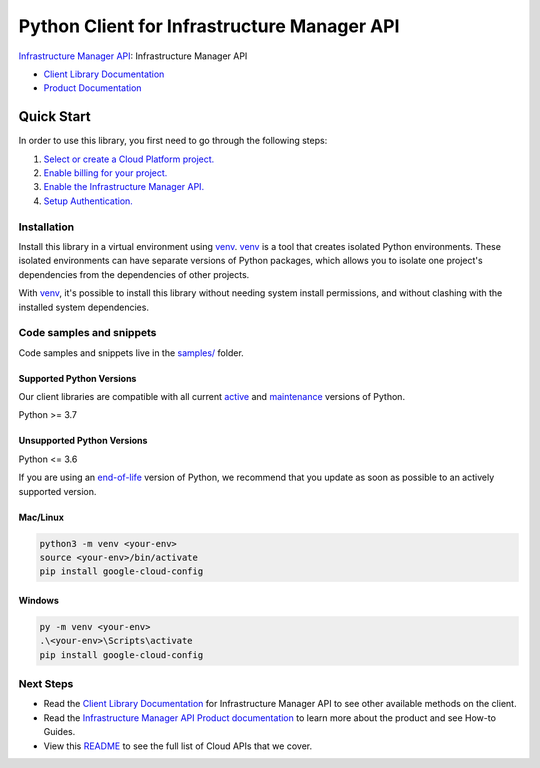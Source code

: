 Python Client for Infrastructure Manager API
============================================

|preview| |pypi| |versions|

`Infrastructure Manager API`_: Infrastructure Manager API

- `Client Library Documentation`_
- `Product Documentation`_

.. |preview| image:: https://img.shields.io/badge/support-preview-orange.svg
   :target: https://github.com/googleapis/google-cloud-python/blob/main/README.rst#stability-levels
.. |pypi| image:: https://img.shields.io/pypi/v/google-cloud-config.svg
   :target: https://pypi.org/project/google-cloud-config/
.. |versions| image:: https://img.shields.io/pypi/pyversions/google-cloud-config.svg
   :target: https://pypi.org/project/google-cloud-config/
.. _Infrastructure Manager API: https://cloud.google.com/infrastructure-manager/docs/overview
.. _Client Library Documentation: https://cloud.google.com/python/docs/reference/config/latest/summary_overview
.. _Product Documentation:  https://cloud.google.com/infrastructure-manager/docs/overview

Quick Start
-----------

In order to use this library, you first need to go through the following steps:

1. `Select or create a Cloud Platform project.`_
2. `Enable billing for your project.`_
3. `Enable the Infrastructure Manager API.`_
4. `Setup Authentication.`_

.. _Select or create a Cloud Platform project.: https://console.cloud.google.com/project
.. _Enable billing for your project.: https://cloud.google.com/billing/docs/how-to/modify-project#enable_billing_for_a_project
.. _Enable the Infrastructure Manager API.:  https://cloud.google.com/infrastructure-manager/docs/overview
.. _Setup Authentication.: https://googleapis.dev/python/google-api-core/latest/auth.html

Installation
~~~~~~~~~~~~

Install this library in a virtual environment using `venv`_. `venv`_ is a tool that
creates isolated Python environments. These isolated environments can have separate
versions of Python packages, which allows you to isolate one project's dependencies
from the dependencies of other projects.

With `venv`_, it's possible to install this library without needing system
install permissions, and without clashing with the installed system
dependencies.

.. _`venv`: https://docs.python.org/3/library/venv.html


Code samples and snippets
~~~~~~~~~~~~~~~~~~~~~~~~~

Code samples and snippets live in the `samples/`_ folder.

.. _samples/: https://github.com/googleapis/google-cloud-python/tree/main/packages/google-cloud-config/samples


Supported Python Versions
^^^^^^^^^^^^^^^^^^^^^^^^^
Our client libraries are compatible with all current `active`_ and `maintenance`_ versions of
Python.

Python >= 3.7

.. _active: https://devguide.python.org/devcycle/#in-development-main-branch
.. _maintenance: https://devguide.python.org/devcycle/#maintenance-branches

Unsupported Python Versions
^^^^^^^^^^^^^^^^^^^^^^^^^^^
Python <= 3.6

If you are using an `end-of-life`_
version of Python, we recommend that you update as soon as possible to an actively supported version.

.. _end-of-life: https://devguide.python.org/devcycle/#end-of-life-branches

Mac/Linux
^^^^^^^^^

.. code-block:: console

    python3 -m venv <your-env>
    source <your-env>/bin/activate
    pip install google-cloud-config


Windows
^^^^^^^

.. code-block:: console

    py -m venv <your-env>
    .\<your-env>\Scripts\activate
    pip install google-cloud-config

Next Steps
~~~~~~~~~~

-  Read the `Client Library Documentation`_ for Infrastructure Manager API
   to see other available methods on the client.
-  Read the `Infrastructure Manager API Product documentation`_ to learn
   more about the product and see How-to Guides.
-  View this `README`_ to see the full list of Cloud
   APIs that we cover.

.. _Infrastructure Manager API Product documentation:  https://cloud.google.com/infrastructure-manager/docs/overview
.. _README: https://github.com/googleapis/google-cloud-python/blob/main/README.rst
